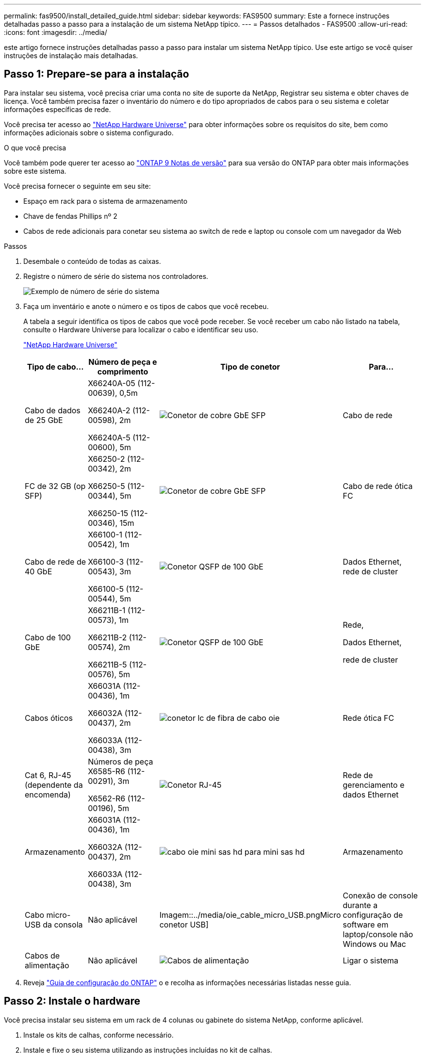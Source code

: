 ---
permalink: fas9500/install_detailed_guide.html 
sidebar: sidebar 
keywords: FAS9500 
summary: Este a fornece instruções detalhadas passo a passo para a instalação de um sistema NetApp típico. 
---
= Passos detalhados - FAS9500
:allow-uri-read: 
:icons: font
:imagesdir: ../media/


[role="lead"]
este artigo fornece instruções detalhadas passo a passo para instalar um sistema NetApp típico. Use este artigo se você quiser instruções de instalação mais detalhadas.



== Passo 1: Prepare-se para a instalação

Para instalar seu sistema, você precisa criar uma conta no site de suporte da NetApp, Registrar seu sistema e obter chaves de licença. Você também precisa fazer o inventário do número e do tipo apropriados de cabos para o seu sistema e coletar informações específicas de rede.

Você precisa ter acesso ao https://hwu.netapp.com["NetApp Hardware Universe"^] para obter informações sobre os requisitos do site, bem como informações adicionais sobre o sistema configurado.

.O que você precisa
Você também pode querer ter acesso ao http://mysupport.netapp.com/documentation/productlibrary/index.html?productID=62286["ONTAP 9 Notas de versão"^] para sua versão do ONTAP para obter mais informações sobre este sistema.

Você precisa fornecer o seguinte em seu site:

* Espaço em rack para o sistema de armazenamento
* Chave de fendas Phillips nº 2
* Cabos de rede adicionais para conetar seu sistema ao switch de rede e laptop ou console com um navegador da Web


.Passos
. Desembale o conteúdo de todas as caixas.
. Registre o número de série do sistema nos controladores.
+
image::../media/drw_ssn_label.svg[Exemplo de número de série do sistema]

. Faça um inventário e anote o número e os tipos de cabos que você recebeu.
+
A tabela a seguir identifica os tipos de cabos que você pode receber. Se você receber um cabo não listado na tabela, consulte o Hardware Universe para localizar o cabo e identificar seu uso.

+
https://hwu.netapp.com["NetApp Hardware Universe"^]

+
[cols="1,2,1,2"]
|===
| Tipo de cabo... | Número de peça e comprimento | Tipo de conetor | Para... 


 a| 
Cabo de dados de 25 GbE
 a| 
X66240A-05 (112-00639), 0,5m

X66240A-2 (112-00598), 2m

X66240A-5 (112-00600), 5m
 a| 
image::../media/oie_cable_sfp_gbe_copper.png[Conetor de cobre GbE SFP]
 a| 
Cabo de rede



 a| 
FC de 32 GB (op SFP)
 a| 
X66250-2 (112-00342), 2m

X66250-5 (112-00344), 5m

X66250-15 (112-00346), 15m
 a| 
image::../media/oie_cable_sfp_gbe_copper.png[Conetor de cobre GbE SFP]
 a| 
Cabo de rede ótica FC



 a| 
Cabo de rede de 40 GbE
 a| 
X66100-1 (112-00542), 1m

X66100-3 (112-00543), 3m

X66100-5 (112-00544), 5m
 a| 
image::../media/oie_cable100_gbe_qsfp28.png[Conetor QSFP de 100 GbE]
 a| 
Dados Ethernet, rede de cluster



 a| 
Cabo de 100 GbE
 a| 
X66211B-1 (112-00573), 1m

X66211B-2 (112-00574), 2m

X66211B-5 (112-00576), 5m
 a| 
image::../media/oie_cable100_gbe_qsfp28.png[Conetor QSFP de 100 GbE]
 a| 
Rede,

Dados Ethernet,

rede de cluster



 a| 
Cabos óticos
 a| 
X66031A (112-00436), 1m

X66032A (112-00437), 2m

X66033A (112-00438), 3m
 a| 
image::../media/oie_cable_fiber_lc_connector.png[conetor lc de fibra de cabo oie]
 a| 
Rede ótica FC



 a| 
Cat 6, RJ-45 (dependente da encomenda)
 a| 
Números de peça X6585-R6 (112-00291), 3m

X6562-R6 (112-00196), 5m
 a| 
image::../media/oie_cable_rj45.png[Conetor RJ-45]
 a| 
Rede de gerenciamento e dados Ethernet



 a| 
Armazenamento
 a| 
X66031A (112-00436), 1m

X66032A (112-00437), 2m

X66033A (112-00438), 3m
 a| 
image::../media/oie_cable_mini_sas_hd_to_mini_sas_hd.svg[cabo oie mini sas hd para mini sas hd]
 a| 
Armazenamento



 a| 
Cabo micro-USB da consola
 a| 
Não aplicável
 a| 
Imagem::../media/oie_cable_micro_USB.pngMicro conetor USB]
 a| 
Conexão de console durante a configuração de software em laptop/console não Windows ou Mac



 a| 
Cabos de alimentação
 a| 
Não aplicável
 a| 
image::../media/oie_cable_power.png[Cabos de alimentação]
 a| 
Ligar o sistema

|===
. Reveja https://library.netapp.com/ecm/ecm_download_file/ECMLP2862613["Guia de configuração do ONTAP"^] o e recolha as informações necessárias listadas nesse guia.




== Passo 2: Instale o hardware

Você precisa instalar seu sistema em um rack de 4 colunas ou gabinete do sistema NetApp, conforme aplicável.

. Instale os kits de calhas, conforme necessário.
. Instale e fixe o seu sistema utilizando as instruções incluídas no kit de calhas.
+

NOTE: Você precisa estar ciente das preocupações de segurança associadas ao peso do sistema.

+
A etiqueta à esquerda indica um chassis vazio, enquanto a etiqueta à direita indica um sistema totalmente preenchido.

+
image::../media/drw_9500_lifting_icon.svg[Etiqueta de aviso de levantamento de peso]

. Conete os dispositivos de gerenciamento de cabos (como mostrado).
+
image::../media/drw_9500_cable_management_arms.svg[Pegas de elevação e dispositivo de gestão de cabos]

. Coloque a moldura na parte frontal do sistema.




== Passo 3: Controladores de cabo para a sua rede

Você pode conetar os controladores à rede usando o método de cluster sem switch de dois nós ou usando a rede de interconexão de cluster.

[role="tabbed-block"]
====
.Opção 1: Cluster sem switch de dois nós
--
A rede de gerenciamento, a rede de dados e as portas de gerenciamento nos controladores são conetadas aos switches. As portas de interconexão de cluster são cabeadas em ambos os controladores.

.Antes de começar
Tem de ter contactado o administrador da rede para obter informações sobre a ligação do sistema aos comutadores.

Certifique-se de que verifica a direção das patilhas de puxar do cabo ao inserir os cabos nas portas. As presilhas de cabos estão disponíveis para todas as portas do módulo de rede.

image::../media/oie_cable_pull_tab_up.png[Direção da patilha de puxar do cabo]


NOTE: Ao inserir o conetor, você deve sentir que ele clique no lugar; se você não sentir que ele clique, remova-o, vire-o e tente novamente.

. Use a animação ou ilustração para concluir o cabeamento entre os controladores e os switches:
+
.Animação - cabeamento de cluster sem switch de dois nós
video::da08295f-ba8c-4de7-88c3-ae7c0170408d[panopto]
+
image::../media/drw_9500_tnsc_network_cabling.svg[cabeamento de rede tnsc drw 9500]

+
[cols="20%,80%"]
|===
| Passo | Execute em cada controlador 


 a| 
imagem::../media/icon_square_1_green.png
 a| 
Portas de interconexão do cluster de cabos:

** Ranhura A4 e B4 (e4a)
** Ranhura A8 e B8 (e8a)


image::../media/oie_cable100_gbe_qsfp28.png[Conetor QSFP de 100 GbE]



 a| 
image::../media/icon_square_2_yellow.png[Ícone de legenda 2]
 a| 
Portas de gerenciamento do controlador de cabo (chave inglesa).

imagem::../media/oie_cable_rj45.png



 a| 
image::../media/icon_square_3_orange.png[Ícone de legenda 3]
 a| 
Cabo de switches de rede FC de 32 GB:

Portas no slot A3 e B3 (E3A e e3c) e no slot A9 e B9 (e9a e e9c) para os switches de rede FC de 32 GB.

image::../media/oie_cable_sfp_gbe_copper.png[Conetor de cobre GbE SFP]

40GbE switches de rede de host:

Portas b do lado do host do cabo no slot A4 e B4 (e4b) e no slot A8 e B8 (e8b) para o switch do host.

image::../media/oie_cable100_gbe_qsfp28.png[Conetor QSFP de 100 GbE]



 a| 
imagem::../media/icon_square_4_red.png
 a| 
Conexões do cabo de 25 GbE:

Portas de cabos nos slots A5 e B5 (5a, 5b, 5c e 5D) e nos slots A7 e B7 (7a, 7b, 7c e 7D) para os switches de rede de 25 GbE.

image::../media/oie_cable_sfp_gbe_copper.png[Conetor de cobre GbE SFP]



 a| 
** Prenda os cabos aos braços de gestão do cabo (não ilustrado).
** Ligue os cabos de alimentação às PSUs e ligue-os a diferentes fontes de alimentação (não apresentadas). A PSU 1 e 3 fornecem energia para todos os componentes do lado A, enquanto PSU2 e PSU4 fornecem energia para todos os componentes do lado B.

 a| 
image::../media/oie_cable_power.png[Cabos de alimentação]

image::../media/drw_a900fas9500_power_icon_IEOPS-1142.svg[Fontes de alimentação]

|===


--
.Opção 2: Cluster comutado
--
A rede de gerenciamento, a rede de dados e as portas de gerenciamento nos controladores são conetadas aos switches. A interconexão de cluster e as portas de HA são cabeadas para o switch cluster/HA.

.Antes de começar
Tem de ter contactado o administrador da rede para obter informações sobre a ligação do sistema aos comutadores.

Certifique-se de que verifica a direção das patilhas de puxar do cabo ao inserir os cabos nas portas. As presilhas de cabos estão disponíveis para todas as portas do módulo de rede.

image::../media/oie_cable_pull_tab_up.png[Direção da patilha de puxar do cabo]


NOTE: Ao inserir o conetor, você deve sentir que ele clique no lugar; se você não sentir que ele clique, remova-o, vire-o e tente novamente.

. Use a animação ou ilustração para concluir o cabeamento entre os controladores e os switches:
+
.Animação - cabeamento de cluster comutado
video::3ad3f118-8339-4683-865f-ae7c0170400c[panopto]
+
image::../media/drw_9500_switched_network_cabling.svg[cabeamento de rede comutada drw 9500]

+
[cols="20%,80%"]
|===
| Passo | Execute em cada controlador 


 a| 
image::../media/icon_square_1_green.png[Legenda número 1]
 a| 
Portas a de interconexão do cluster de cabos:

** Slot A4 e B4 (e4a) para o switch de rede do cluster.
** Slot A8 e B8 (e8a) para o switch de rede do cluster.


image::../media/oie_cable100_gbe_qsfp28.png[Conetor QSFP de 100 GbE]



 a| 
image::../media/icon_square_2_yellow.png[Ícone de legenda 2]
 a| 
Portas de gerenciamento do controlador de cabo (chave inglesa).

image::../media/oie_cable_rj45.png[Conetor RJ-45]



 a| 
image::../media/icon_square_3_orange.png[Ícone de legenda 3]
 a| 
Cabo de switches de rede FC de 32 GB:

Portas no slot A3 e B3 (E3A e e3c) e no slot A9 e B9 (e9a e e9c) para os switches de rede FC de 32 GB.

image::../media/oie_cable_sfp_gbe_copper.png[Conetor de cobre GbE SFP]

40GbE switches de rede de host:

Portas b do lado do host do cabo no slot A4 e B4 (e4b) e no slot A8 e B8 (e8b) para o switch do host.

image::../media/oie_cable100_gbe_qsfp28.png[Conetor QSFP de 100 GbE]



 a| 
image::../media/icon_square_4_red.png[Ícone de legenda 4]
 a| 
Conexões do cabo de 25 GbE:

Portas de cabos nos slots A5 e B5 (5a, 5b, 5c e 5D) e nos slots A7 e B7 (7a, 7b, 7c e 7D) para os switches de rede de 25 GbE.

imagem::../media/oie_cable_sfp_gbe_copper.png



 a| 
** Prenda os cabos aos braços de gestão do cabo (não ilustrado).
** Ligue os cabos de alimentação às PSUs e ligue-os a diferentes fontes de alimentação (não apresentadas). A PSU 1 e 3 fornecem energia para todos os componentes do lado A, enquanto PSU2 e PSU4 fornecem energia para todos os componentes do lado B.

 a| 
image::../media/oie_cable_power.png[Cabos de alimentação]

image::../media/drw_a900fas9500_power_icon_IEOPS-1142.svg[Fontes de alimentação]

|===


--
====


== Etapa 4: Controladores de cabos para compartimentos de unidades

Cable gavetas de unidades de DS212C TB ou DS224C TB aos seus controladores.


NOTE: Para obter mais informações sobre cabeamento SAS e planilhas, consulte link:../sas3/overview-cabling-rules-examples.html["Visão geral das regras de cabeamento SAS, planilhas e exemplos - prateleiras com IOM12 módulos"]

.Antes de começar
* Conclua a Planilha de cabeamento SAS do seu sistema. link:../sas3/overview-cabling-rules-examples.html["Visão geral das regras de cabeamento SAS, planilhas e exemplos - prateleiras com IOM12 módulos"]Consulte .
* Certifique-se de que verifica a seta da ilustração para a orientação adequada da presilha de puxar do conetor do cabo. A presilha de puxar do cabo para os módulos de armazenamento está para cima, enquanto as presilhas de puxar nas prateleiras estão para baixo.


image::../media/oie_cable_pull_tab_up.png[Direção da patilha de puxar do cabo]

image::../media/oie_cable_pull_tab_down.png[Direção da patilha de puxar do cabo]


NOTE: Ao inserir o conetor, você deve sentir que ele clique no lugar; se você não sentir que ele clique, remova-o, vire-o e tente novamente.

. Use a animação a seguir ou os desenhos para cabeamento das controladoras para três (stack de 1 PB de um compartimento de unidades e uma stack de dois compartimentos de unidades) gavetas de DS224C unidades.
+
.Animação - Cable suas prateleiras de unidade
video::c958aae6-9d08-4d3d-a213-ae7c017040cd[panopto]
+
image::../media/drw_9500_sas_shelf_cabling.svg[cabeamento de gaveta sas drw 9500]

+
[cols="20%,80%"]
|===
| Passo | Execute em cada controlador 


 a| 
image::../media/icon_square_1_blue.png[ícone quadrado 1 azul]
 a| 
Conecte a pilha um do compartimento de unidades às controladoras, usando o gráfico para referência.

image::../media/oie_cable_mini_sas_hd_to_mini_sas_hd.svg[cabo oie mini sas hd para mini sas hd]

Cabo mini-SAS



 a| 
image::../media/icon_square_2_yellow.png[Ícone de legenda 2]
 a| 
Conecte a pilha dois do compartimento de unidades às controladoras, usando o gráfico para referência.

image::../media/oie_cable_mini_sas_hd_to_mini_sas_hd.svg[cabo oie mini sas hd para mini sas hd]

Cabo mini-SAS

|===




== Passo 5: Conclua a configuração e configuração do sistema

Você pode concluir a configuração e configuração do sistema usando a descoberta de cluster com apenas uma conexão com o switch e laptop, ou conetando-se diretamente a um controlador no sistema e, em seguida, conetando-se ao switch de gerenciamento.

[role="tabbed-block"]
====
.Opção 1: Se a deteção de rede estiver ativada
--
Se tiver a deteção de rede ativada no seu computador portátil, pode concluir a configuração e configuração do sistema utilizando a deteção automática de cluster.

. Use a animação ou o desenho a seguir para definir uma ou mais IDs de gaveta de unidade:
+
.Animação - defina a ID do seu compartimento e n.o 8217;s.
video::95a29da1-faa3-4ceb-8a0b-ac7600675aa6[panopto]
+
image::../media/drw_power-on_set_shelf_ID_set.svg[Conjunto de ID da prateleira de conjuntos de alimentação drw]

+
[cols="20%,80%"]
|===


 a| 
image::../media/icon_round_1.png[Legenda número 1]
 a| 
Retire a tampa da extremidade.



 a| 
image::../media/icon_round_2.png[Legenda número 2]
 a| 
Pressione e segure o botão ID do compartimento até que o primeiro dígito pisque e pressione para avançar para 0-9.


NOTE: O primeiro dígito continua a piscar



 a| 
image::../media/icon_round_2.png[Legenda número 2]
 a| 
Mantenha pressionado o botão ID do compartimento até que o segundo dígito pisque e, em seguida, pressione para avançar para 0-9.


NOTE: O primeiro dígito pára de piscar e o segundo dígito continua a piscar.



 a| 
image::../media/icon_round_4.png[Legenda número 4]
 a| 
Volte a colocar a tampa da extremidade.



 a| 
image::../media/icon_round_5.png[Legenda número 5]
 a| 
Aguarde 10 segundos até que o LED âmbar (!) apareça e, em seguida, ligue o compartimento de unidades para definir a ID do compartimento.

|===
. Ligue os interruptores de energia das fontes de alimentação para ambos os nós.
+
.Animação - ligue a alimentação dos controladores
video::a905e56e-c995-4704-9673-adfa0005a891[panopto]
+
image::../media/drw_9500_power-on.svg[alimentação drw 9500 ligada]

+

NOTE: A inicialização inicial pode levar até oito minutos.

. Certifique-se de que o seu computador portátil tem a deteção de rede ativada.
+
Consulte a ajuda online do seu computador portátil para obter mais informações.

. Use a animação a seguir para conetar seu laptop ao switch de gerenciamento.
+
.Animação - Conete seu laptop ao interrutor de gerenciamento
video::d61f983e-f911-4b76-8b3a-ab1b0066909b[panopto]
+
image::../media/dwr_laptop_to_switch_only.svg[computador portátil dwr apenas para mudar]

. Selecione um ícone ONTAP listado para descobrir:
+
image::../media/drw_autodiscovery_controler_select.svg[seleção do controlador de deteção automática drw]

+
.. Abra o Explorador de ficheiros.
.. Clique em rede no painel esquerdo.
.. Clique com o botão direito do rato e selecione Atualizar.
.. Clique duas vezes no ícone ONTAP e aceite quaisquer certificados exibidos na tela.
+

NOTE: XXXXX é o número de série do sistema para o nó de destino.

+
O System Manager é aberto.



. Utilize a configuração guiada do System Manager para configurar o sistema utilizando os dados recolhidos no https://library.netapp.com/ecm/ecm_download_file/ECMLP2862613["Guia de configuração do ONTAP"^].
. Configure a sua conta e transfira o Active IQ Config Advisor:
+
.. Inicie sessão na sua conta existente ou crie uma conta.
+
https://mysupport.netapp.com/eservice/public/now.do["Registro de suporte da NetApp"^]

.. Registe o seu sistema.
+
https://mysupport.netapp.com/eservice/registerSNoAction.do?moduleName=RegisterMyProduct["Registro de produto NetApp"^]

.. Baixar Active IQ Config Advisor.
+
https://mysupport.netapp.com/site/tools/tool-eula/activeiq-configadvisor["NetApp Downloads: Config Advisor"^]



. Verifique a integridade do sistema executando o Config Advisor.
. Depois de concluir a configuração inicial, vá para para https://docs.netapp.com/us-en/ontap/index.html["Documentação do ONTAP 9"^] para obter informações sobre como configurar recursos adicionais no ONTAP.


--
.Opção 2: Se a deteção de rede não estiver ativada
--
Se não estiver a utilizar um computador portátil ou uma consola Windows ou Mac ou se a deteção automática não estiver ativada, tem de concluir a configuração e a configuração utilizando esta tarefa.

. Faça o cabo e configure o seu laptop ou console:
+
.. Defina a porta de console no laptop ou console para 115.200 baud com N-8-1.
+

NOTE: Consulte a ajuda on-line do seu laptop ou console para saber como configurar a porta do console.

.. Conete o cabo do console ao laptop ou console usando o cabo do console fornecido com o sistema e conete o laptop ao switch na sub-rede de gerenciamento.
+
image::../media/drw_9500_cable_console_switch_controller.svg[controlador do interrutor da consola do cabo drw 9500]

.. Atribua um endereço TCP/IP ao laptop ou console, usando um que esteja na sub-rede de gerenciamento.


. Use a animação a seguir para definir uma ou mais IDs de gaveta de unidade:
+
.Animação - defina a ID do seu compartimento e n.o 8217;s.
video::95a29da1-faa3-4ceb-8a0b-ac7600675aa6[panopto]
+
image::../media/drw_power-on_set_shelf_ID_set.svg[Conjunto de ID da prateleira de conjuntos de alimentação drw]

+
[cols="20%,80%"]
|===


 a| 
image::../media/icon_round_1.png[Legenda número 1]
 a| 
Retire a tampa da extremidade.



 a| 
image::../media/icon_round_2.png[Legenda número 2]
 a| 
Pressione e segure o botão ID do compartimento até que o primeiro dígito pisque e pressione para avançar para 0-9.


NOTE: O primeiro dígito continua a piscar



 a| 
image::../media/icon_round_2.png[Legenda número 2]
 a| 
Mantenha pressionado o botão ID do compartimento até que o segundo dígito pisque e, em seguida, pressione para avançar para 0-9.


NOTE: O primeiro dígito pára de piscar e o segundo dígito continua a piscar.



 a| 
image::../media/icon_round_4.png[Legenda número 4]
 a| 
Volte a colocar a tampa da extremidade.



 a| 
image::../media/icon_round_5.png[Legenda número 5]
 a| 
Aguarde 10 segundos até que o LED âmbar (!) apareça e, em seguida, ligue o compartimento de unidades para definir a ID do compartimento.

|===
. Ligue os interruptores de energia das fontes de alimentação para ambos os nós.
+
.Animação - ligue a alimentação dos controladores
video::a905e56e-c995-4704-9673-adfa0005a891[panopto]
+
image::../media/drw_9500_power-on.svg[alimentação drw 9500 ligada]

+

NOTE: A inicialização inicial pode levar até oito minutos.

. Atribua um endereço IP de gerenciamento de nó inicial a um dos nós.
+
[cols="1,2"]
|===
| Se a rede de gestão tiver DHCP... | Então... 


 a| 
Configurado
 a| 
Registre o endereço IP atribuído aos novos controladores.



 a| 
Não configurado
 a| 
.. Abra uma sessão de console usando PuTTY, um servidor de terminal ou o equivalente para o seu ambiente.
+

NOTE: Verifique a ajuda on-line do seu laptop ou console se você não sabe como configurar o PuTTY.

.. Insira o endereço IP de gerenciamento quando solicitado pelo script.


|===
. Usando o System Manager em seu laptop ou console, configure seu cluster:
+
.. Aponte seu navegador para o endereço IP de gerenciamento de nó.
+

NOTE: O formato para o endereço é https://x.x.x.x+.

.. Configure o sistema utilizando os dados recolhidos no https://library.netapp.com/ecm/ecm_download_file/ECMLP2862613["Guia de configuração do ONTAP"^] .


. Configure a sua conta e transfira o Active IQ Config Advisor:
+
.. Inicie sessão na sua conta existente ou crie uma conta.
+
https://mysupport.netapp.com/eservice/public/now.do["Registro de suporte da NetApp"^]

.. Registe o seu sistema.
+
https://mysupport.netapp.com/eservice/registerSNoAction.do?moduleName=RegisterMyProduct["Registro de produto NetApp"^]

.. Baixar Active IQ Config Advisor.
+
https://mysupport.netapp.com/site/tools/tool-eula/activeiq-configadvisor["NetApp Downloads: Config Advisor"^]



. Verifique a integridade do sistema executando o Config Advisor.
. Depois de concluir a configuração inicial, vá para para https://docs.netapp.com/us-en/ontap/index.html["Documentação do ONTAP 9"^] para obter informações sobre como configurar recursos adicionais no ONTAP.


--
====
